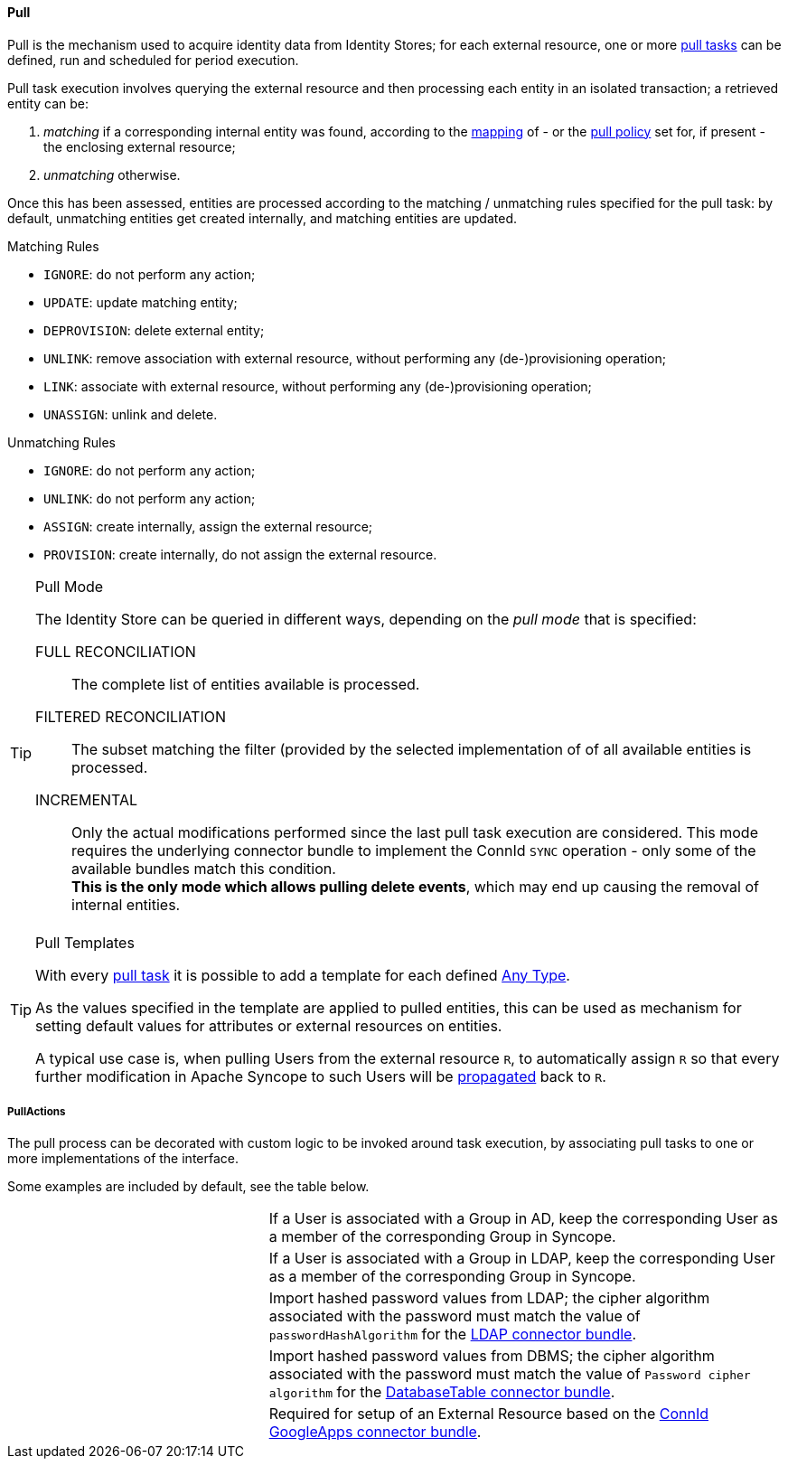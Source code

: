 //
// Licensed to the Apache Software Foundation (ASF) under one
// or more contributor license agreements.  See the NOTICE file
// distributed with this work for additional information
// regarding copyright ownership.  The ASF licenses this file
// to you under the Apache License, Version 2.0 (the
// "License"); you may not use this file except in compliance
// with the License.  You may obtain a copy of the License at
//
//   http://www.apache.org/licenses/LICENSE-2.0
//
// Unless required by applicable law or agreed to in writing,
// software distributed under the License is distributed on an
// "AS IS" BASIS, WITHOUT WARRANTIES OR CONDITIONS OF ANY
// KIND, either express or implied.  See the License for the
// specific language governing permissions and limitations
// under the License.
//
[[provisioning-pull]]
==== Pull

Pull is the mechanism used to acquire identity data from Identity Stores; for each external resource, one or more
<<tasks-pull,pull tasks>> can be defined, run and scheduled for period execution.

Pull task execution involves querying the external resource and then processing each entity in an isolated transaction; 
a retrieved entity can be:

. _matching_ if a corresponding internal entity was found, according to the <<mapping,mapping>> of - or the
<<policies-pull,pull policy>> set for, if present - the enclosing external resource;
. _unmatching_ otherwise.

Once this has been assessed, entities are processed according to the matching / unmatching rules specified for the pull task:
by default, unmatching entities get created internally, and matching entities are updated.

.Matching Rules
****
* `IGNORE`: do not perform any action;
* `UPDATE`: update matching entity;
* `DEPROVISION`: delete external entity;
* `UNLINK`: remove association with external resource, without performing any (de-)provisioning operation;
* `LINK`: associate with external resource, without performing any (de-)provisioning operation;
* `UNASSIGN`: unlink and delete.
****

.Unmatching Rules
****
* `IGNORE`: do not perform any action;
* `UNLINK`: do not perform any action;
* `ASSIGN`: create internally, assign the external resource;
* `PROVISION`: create internally, do not assign the external resource.
****

[[pull-mode]]
[TIP]
.Pull Mode
====
The Identity Store can be queried in different ways, depending on the _pull mode_ that is specified:

****
FULL RECONCILIATION:: The complete list of entities available is processed.
FILTERED RECONCILIATION:: The subset matching the filter (provided by the selected implementation of
ifeval::["{snapshotOrRelease}" == "release"]
https://github.com/apache/syncope/blob/syncope-{docVersion}/core/provisioning-api/src/main/java/org/apache/syncope/core/provisioning/api/pushpull/ReconciliationFilterBuilder.java[ReconciliationFilterBuilder^])
endif::[]
ifeval::["{snapshotOrRelease}" == "snapshot"]
https://github.com/apache/syncope/tree/2_0_X/core/provisioning-api/src/main/java/org/apache/syncope/core/provisioning/api/pushpull/ReconciliationFilterBuilder.java[ReconciliationFilterBuilder^])
endif::[]
of all available entities is processed.
INCREMENTAL:: Only the actual modifications performed since the last pull task execution are considered. This mode
requires the underlying connector bundle to implement the ConnId `SYNC` operation - only some of the available bundles
match this condition. +
*This is the only mode which allows pulling delete events*, which may end up causing the removal of internal entities.
****
====

[[pull-templates]]
[TIP]
.Pull Templates
====
With every <<tasks-pull,pull task>> it is possible to add a template for each defined <<anytype,Any Type>>.

As the values specified in the template are applied to pulled entities, this can be used as mechanism for setting
default values for attributes or external resources on entities.

A typical use case is, when pulling Users from the external resource `R`, to automatically assign `R` so that every
further modification in Apache Syncope to such Users will be <<propagation,propagated>> back to `R`.
====

===== PullActions

The pull process can be decorated with custom logic to be invoked around task execution, by associating
pull tasks to one or more implementations of the
ifeval::["{snapshotOrRelease}" == "release"]
https://github.com/apache/syncope/blob/syncope-{docVersion}/core/provisioning-api/src/main/java/org/apache/syncope/core/provisioning/api/pushpull/PullActions.java[PullActions^]
endif::[]
ifeval::["{snapshotOrRelease}" == "snapshot"]
https://github.com/apache/syncope/tree/2_0_X/core/provisioning-api/src/main/java/org/apache/syncope/core/provisioning/api/pushpull/PullActions.java[PullActions^]
endif::[]
interface.

Some examples are included by default, see the table below.

[cols="1,2"]
|===

|
ifeval::["{snapshotOrRelease}" == "release"]
https://github.com/apache/syncope/blob/syncope-{docVersion}/core/provisioning-java/src/main/java/org/apache/syncope/core/provisioning/java/pushpull/ADMembershipPullActions.java[ADMembershipPullActions^]
endif::[]
ifeval::["{snapshotOrRelease}" == "snapshot"]
https://github.com/apache/syncope/blob/2_0_X/core/provisioning-java/src/main/java/org/apache/syncope/core/provisioning/java/pushpull/ADMembershipPullActions.java[ADMembershipPullActions^]
endif::[]
| If a User is associated with a Group in AD, keep the corresponding User as a member of the corresponding Group in Syncope.

| 
ifeval::["{snapshotOrRelease}" == "release"]
https://github.com/apache/syncope/blob/syncope-{docVersion}/core/provisioning-java/src/main/java/org/apache/syncope/core/provisioning/java/pushpull/LDAPMembershipPullActions.java[LDAPMembershipPullActions^]
endif::[]
ifeval::["{snapshotOrRelease}" == "snapshot"]
https://github.com/apache/syncope/tree/2_0_X/core/provisioning-java/src/main/java/org/apache/syncope/core/provisioning/java/pushpull/LDAPMembershipPullActions.java[LDAPMembershipPullActions^]
endif::[]
| If a User is associated with a Group in LDAP, keep the corresponding User as a member of the corresponding Group in Syncope.

| 
ifeval::["{snapshotOrRelease}" == "release"]
https://github.com/apache/syncope/blob/syncope-{docVersion}/core/provisioning-java/src/main/java/org/apache/syncope/core/provisioning/java/pushpull/LDAPPasswordPullActions.java[LDAPPasswordPullActions^]
endif::[]
ifeval::["{snapshotOrRelease}" == "snapshot"]
https://github.com/apache/syncope/tree/2_0_X/core/provisioning-java/src/main/java/org/apache/syncope/core/provisioning/java/pushpull/LDAPPasswordPullActions.java[LDAPPasswordPullActions^]
endif::[]
| Import hashed password values from LDAP;
the cipher algorithm associated with the password must match the value of `passwordHashAlgorithm` for the 
https://connid.atlassian.net/wiki/display/BASE/LDAP#LDAP-Configuration[LDAP connector bundle^].

| 
ifeval::["{snapshotOrRelease}" == "release"]
https://github.com/apache/syncope/blob/syncope-{docVersion}/core/provisioning-java/src/main/java/org/apache/syncope/core/provisioning/java/pushpull/DBPasswordPullActions.java[DBPasswordPullActions^]
endif::[]
ifeval::["{snapshotOrRelease}" == "snapshot"]
https://github.com/apache/syncope/tree/2_0_X/core/provisioning-java/src/main/java/org/apache/syncope/core/provisioning/java/pushpull/DBPasswordPullActions.java[DBPasswordPullActions^]
endif::[]
| Import hashed password values from DBMS;
the cipher algorithm associated with the password must match the value of `Password cipher algorithm` for the 
https://connid.atlassian.net/wiki/display/BASE/Database+Table#DatabaseTable-ConfigurationProperties[DatabaseTable connector bundle^].

|
ifeval::["{snapshotOrRelease}" == "release"]
https://github.com/apache/syncope/blob/syncope-{docVersion}/core/provisioning-java/src/main/java/org/apache/syncope/core/provisioning/java/pushpull/GoogleAppsPullActions.java[GoogleAppsPullActions^]
endif::[]
ifeval::["{snapshotOrRelease}" == "snapshot"]
https://github.com/apache/syncope/tree/2_0_X/core/provisioning-java/src/main/java/org/apache/syncope/core/provisioning/java/pushpull/GoogleAppsPullActions.java[GoogleAppsPullActions^]
endif::[]
| Required for setup of an External Resource based on the https://connid.atlassian.net/wiki/display/BASE/Google+Apps#GoogleApps-Configuration[ConnId GoogleApps connector bundle^].

|===
